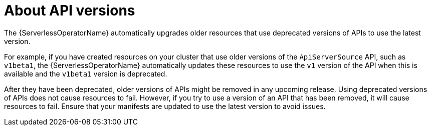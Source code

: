 [id="serverless-api-versions_{context}"]
= About API versions

The {ServerlessOperatorName} automatically upgrades older resources that use deprecated versions of APIs to use the latest version.

For example, if you have created resources on your cluster that use older versions of the `ApiServerSource` API, such as `v1beta1`, the {ServerlessOperatorName} automatically updates these resources to use the `v1` version of the API when this is available and the `v1beta1` version is deprecated.

After they have been deprecated, older versions of APIs might be removed in any upcoming release. Using deprecated versions of APIs does not cause resources to fail. However, if you try to use a version of an API that has been removed, it will cause resources to fail. Ensure that your manifests are updated to use the latest version to avoid issues.
